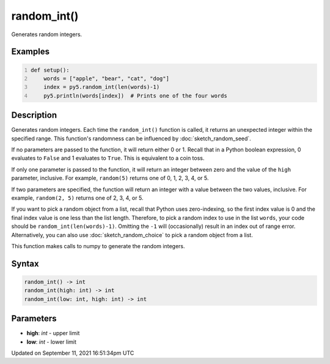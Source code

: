 random_int()
============

Generates random integers.

Examples
--------

.. raw:: html

    <div class="example-table">

.. raw:: html

    <div class="example-row"><div class="example-cell-image">

.. raw:: html

    </div><div class="example-cell-code">

.. code:: python
    :number-lines:

    def setup():
        words = ["apple", "bear", "cat", "dog"]
        index = py5.random_int(len(words)-1)
        py5.println(words[index])  # Prints one of the four words

.. raw:: html

    </div></div>

.. raw:: html

    </div>

Description
-----------

Generates random integers. Each time the ``random_int()`` function is called, it returns an unexpected integer within the specified range. This function's randomness can be influenced by :doc:`sketch_random_seed`.

If no parameters are passed to the function, it will return either 0 or 1. Recall that in a Python boolean expression, 0 evaluates to ``False`` and 1 evaluates to ``True``. This is equivalent to a coin toss.

If only one parameter is passed to the function, it will return an integer between zero and the value of the ``high`` parameter, inclusive. For example, ``random(5)`` returns one of 0, 1, 2, 3, 4, or 5.

If two parameters are specified, the function will return an integer with a value between the two values, inclusive. For example, ``random(2, 5)`` returns one of 2, 3, 4, or 5.

If you want to pick a random object from a list, recall that Python uses zero-indexing, so the first index value is 0 and the final index value is one less than the list length. Therefore, to pick a random index to use in the list ``words``, your code should be ``random_int(len(words)-1)``. Omitting the ``-1`` will (occasionally) result in an index out of range error. Alternatively, you can also use :doc:`sketch_random_choice` to pick a random object from a list.

This function makes calls to numpy to generate the random integers.

Syntax
------

.. code:: python

    random_int() -> int
    random_int(high: int) -> int
    random_int(low: int, high: int) -> int

Parameters
----------

* **high**: `int` - upper limit
* **low**: `int` - lower limit


Updated on September 11, 2021 16:51:34pm UTC

